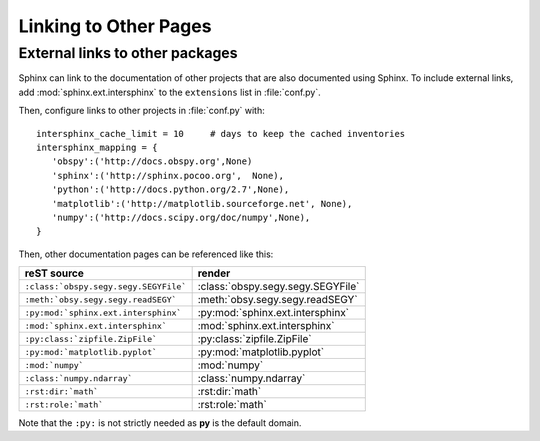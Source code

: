 .. _linking:

Linking to Other Pages
======================

External links to other packages
--------------------------------

Sphinx can link to the documentation of other projects that are also documented using Sphinx.  To include external links, add :mod:`sphinx.ext.intersphinx` to the ``extensions`` list in :file:`conf.py`.

Then, configure links to other projects in :file:`conf.py` with::

     intersphinx_cache_limit = 10     # days to keep the cached inventories
     intersphinx_mapping = {
        'obspy':('http://docs.obspy.org',None)
        'sphinx':('http://sphinx.pocoo.org',  None),
        'python':('http://docs.python.org/2.7',None),
        'matplotlib':('http://matplotlib.sourceforge.net', None),
        'numpy':('http://docs.scipy.org/doc/numpy',None),
     }

Then, other documentation pages can be referenced like this:

=======================================   ===================================
reST source                                  render 
=======================================   ===================================
 ``:class:`obspy.segy.segy.SEGYFile```     :class:`obspy.segy.segy.SEGYFile`
 ``:meth:`obsy.segy.segy.readSEGY```       :meth:`obsy.segy.segy.readSEGY`
 ``:py:mod:`sphinx.ext.intersphinx```      :py:mod:`sphinx.ext.intersphinx`
 ``:mod:`sphinx.ext.intersphinx```         :mod:`sphinx.ext.intersphinx`
 ``:py:class:`zipfile.ZipFile```           :py:class:`zipfile.ZipFile` 
 ``:py:mod:`matplotlib.pyplot```           :py:mod:`matplotlib.pyplot`
 ``:mod:`numpy```                          :mod:`numpy` 
 ``:class:`numpy.ndarray```                :class:`numpy.ndarray` 
 ``:rst:dir:`math```                       :rst:dir:`math`  
 ``:rst:role:`math```                      :rst:role:`math`  
=======================================   ===================================

Note that the ``:py:`` is not strictly needed as **py** is the default domain.
